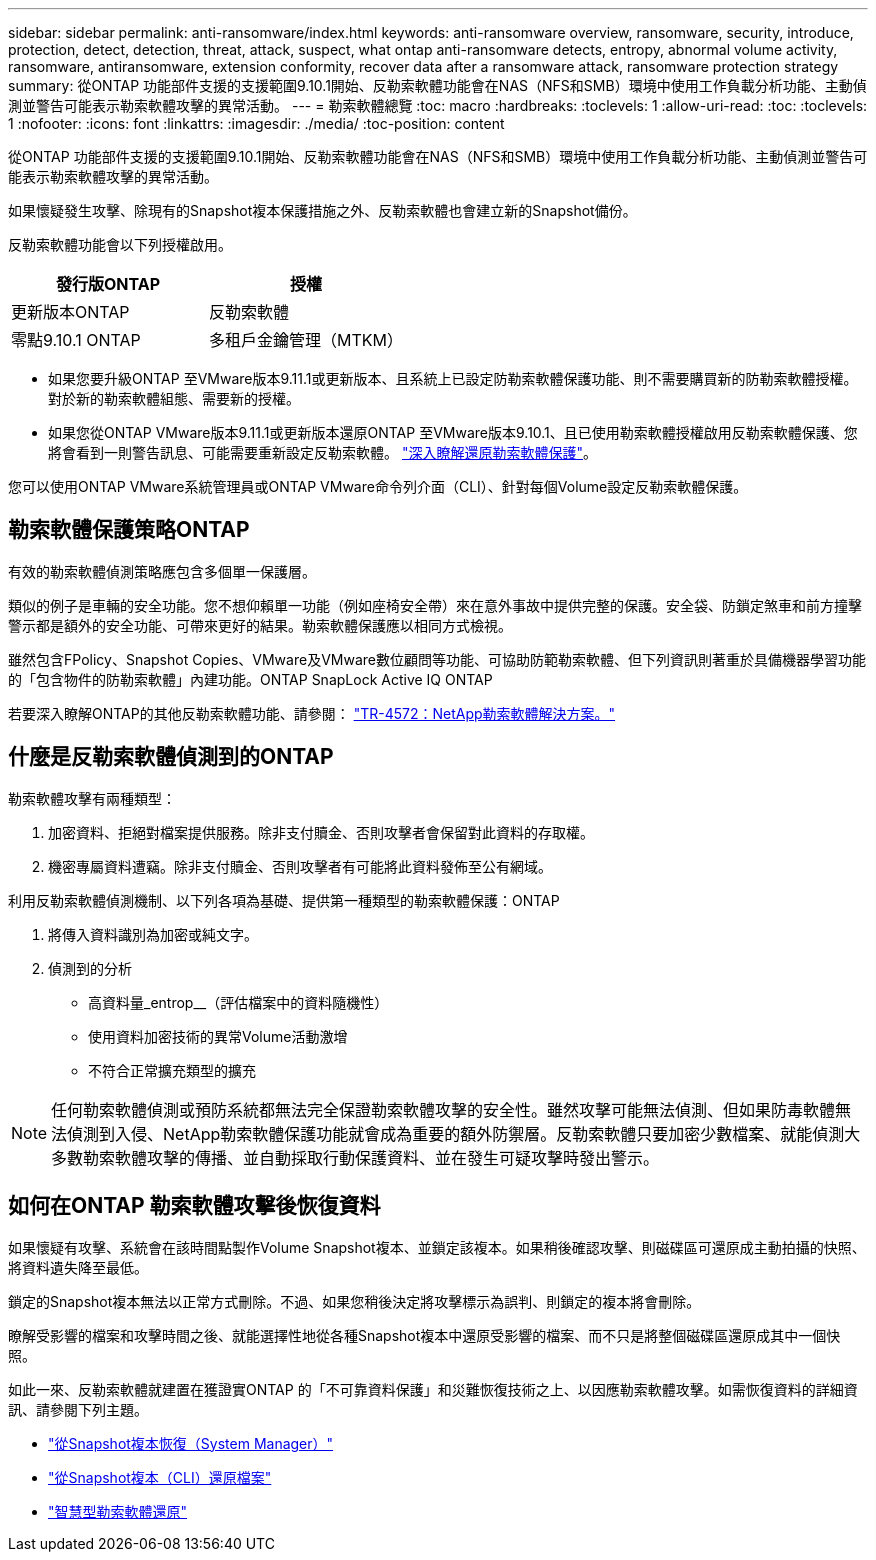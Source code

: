 ---
sidebar: sidebar 
permalink: anti-ransomware/index.html 
keywords: anti-ransomware overview, ransomware, security, introduce, protection, detect, detection, threat, attack, suspect, what ontap anti-ransomware detects, entropy, abnormal volume activity, ransomware, antiransomware, extension conformity, recover data after a ransomware attack, ransomware protection strategy 
summary: 從ONTAP 功能部件支援的支援範圍9.10.1開始、反勒索軟體功能會在NAS（NFS和SMB）環境中使用工作負載分析功能、主動偵測並警告可能表示勒索軟體攻擊的異常活動。 
---
= 勒索軟體總覽
:toc: macro
:hardbreaks:
:toclevels: 1
:allow-uri-read: 
:toc: 
:toclevels: 1
:nofooter: 
:icons: font
:linkattrs: 
:imagesdir: ./media/
:toc-position: content


[role="lead"]
從ONTAP 功能部件支援的支援範圍9.10.1開始、反勒索軟體功能會在NAS（NFS和SMB）環境中使用工作負載分析功能、主動偵測並警告可能表示勒索軟體攻擊的異常活動。

如果懷疑發生攻擊、除現有的Snapshot複本保護措施之外、反勒索軟體也會建立新的Snapshot備份。

反勒索軟體功能會以下列授權啟用。

[cols="2*"]
|===
| 發行版ONTAP | 授權 


 a| 
更新版本ONTAP
 a| 
反勒索軟體



 a| 
零點9.10.1 ONTAP
 a| 
多租戶金鑰管理（MTKM）

|===
* 如果您要升級ONTAP 至VMware版本9.11.1或更新版本、且系統上已設定防勒索軟體保護功能、則不需要購買新的防勒索軟體授權。對於新的勒索軟體組態、需要新的授權。
* 如果您從ONTAP VMware版本9.11.1或更新版本還原ONTAP 至VMware版本9.10.1、且已使用勒索軟體授權啟用反勒索軟體保護、您將會看到一則警告訊息、可能需要重新設定反勒索軟體。 link:../revert/anti-ransomware-license-task.html["深入瞭解還原勒索軟體保護"]。


您可以使用ONTAP VMware系統管理員或ONTAP VMware命令列介面（CLI）、針對每個Volume設定反勒索軟體保護。



== 勒索軟體保護策略ONTAP

有效的勒索軟體偵測策略應包含多個單一保護層。

類似的例子是車輛的安全功能。您不想仰賴單一功能（例如座椅安全帶）來在意外事故中提供完整的保護。安全袋、防鎖定煞車和前方撞擊警示都是額外的安全功能、可帶來更好的結果。勒索軟體保護應以相同方式檢視。

雖然包含FPolicy、Snapshot Copies、VMware及VMware數位顧問等功能、可協助防範勒索軟體、但下列資訊則著重於具備機器學習功能的「包含物件的防勒索軟體」內建功能。ONTAP SnapLock Active IQ ONTAP

若要深入瞭解ONTAP的其他反勒索軟體功能、請參閱： https://www.netapp.com/media/7334-tr4572.pdf["TR-4572：NetApp勒索軟體解決方案。"^]



== 什麼是反勒索軟體偵測到的ONTAP

勒索軟體攻擊有兩種類型：

. 加密資料、拒絕對檔案提供服務。除非支付贖金、否則攻擊者會保留對此資料的存取權。
. 機密專屬資料遭竊。除非支付贖金、否則攻擊者有可能將此資料發佈至公有網域。


利用反勒索軟體偵測機制、以下列各項為基礎、提供第一種類型的勒索軟體保護：ONTAP

. 將傳入資料識別為加密或純文字。
. 偵測到的分析
+
** 高資料量_entrop__（評估檔案中的資料隨機性）
** 使用資料加密技術的異常Volume活動激增
** 不符合正常擴充類型的擴充





NOTE: 任何勒索軟體偵測或預防系統都無法完全保證勒索軟體攻擊的安全性。雖然攻擊可能無法偵測、但如果防毒軟體無法偵測到入侵、NetApp勒索軟體保護功能就會成為重要的額外防禦層。反勒索軟體只要加密少數檔案、就能偵測大多數勒索軟體攻擊的傳播、並自動採取行動保護資料、並在發生可疑攻擊時發出警示。



== 如何在ONTAP 勒索軟體攻擊後恢復資料

如果懷疑有攻擊、系統會在該時間點製作Volume Snapshot複本、並鎖定該複本。如果稍後確認攻擊、則磁碟區可還原成主動拍攝的快照、將資料遺失降至最低。

鎖定的Snapshot複本無法以正常方式刪除。不過、如果您稍後決定將攻擊標示為誤判、則鎖定的複本將會刪除。

瞭解受影響的檔案和攻擊時間之後、就能選擇性地從各種Snapshot複本中還原受影響的檔案、而不只是將整個磁碟區還原成其中一個快照。

如此一來、反勒索軟體就建置在獲證實ONTAP 的「不可靠資料保護」和災難恢復技術之上、以因應勒索軟體攻擊。如需恢復資料的詳細資訊、請參閱下列主題。

* link:../task_dp_recover_snapshot.html["從Snapshot複本恢復（System Manager）"]
* link:../data-protection/restore-contents-volume-snapshot-task.html["從Snapshot複本（CLI）還原檔案"]
* link:https://www.netapp.com/blog/smart-ransomware-recovery["智慧型勒索軟體還原"^]

